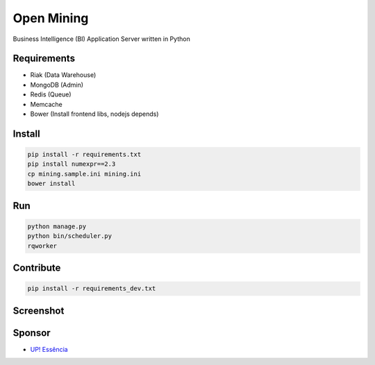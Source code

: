 Open Mining
===========

.. image:: https://raw.github.com/avelino/mining/master/assets/image/openmining.io.png
    :alt: OpenMining

.. image:: https://travis-ci.org/avelino/mining.png?branch=master
    :target: https://travis-ci.org/avelino/mining
    :alt: Build Status - Travis CI

Business Intelligence (BI) Application Server written in Python 


Requirements
------------

* Riak (Data Warehouse)
* MongoDB (Admin)
* Redis (Queue)
* Memcache
* Bower (Install frontend libs, nodejs depends)


Install
-------

.. code-block:: bash

    pip install -r requirements.txt
    pip install numexpr==2.3
    cp mining.sample.ini mining.ini
    bower install


Run
---

.. code-block:: bash

    python manage.py
    python bin/scheduler.py
    rqworker


Contribute
----------

.. code-block:: bash

	pip install -r requirements_dev.txt


Screenshot
----------

.. image:: https://raw.github.com/avelino/mining/master/docs/docs/img/dashboard-openmining.png
    :alt: Dashboard OpenMining

.. image:: https://raw.github.com/avelino/mining/master/docs/docs/img/dashboard-filter-openmining.png
    :alt: Dashboard filter OpenMining

.. image:: https://raw.github.com/avelino/mining/master/docs/docs/img/dashboard-apply-filter-openmining.png
    :alt: Dashboard apply filter OpenMining


Sponsor
-------

* `UP! Essência <http://www.upessencia.com.br/>`_
